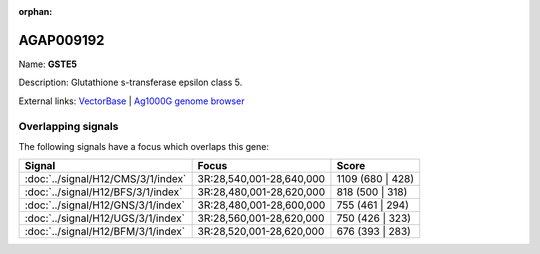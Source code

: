 :orphan:

AGAP009192
=============



Name: **GSTE5**

Description: Glutathione s-transferase epsilon class 5.

External links:
`VectorBase <https://www.vectorbase.org/Anopheles_gambiae/Gene/Summary?g=AGAP009192>`_ |
`Ag1000G genome browser <https://www.malariagen.net/apps/ag1000g/phase1-AR3/index.html?genome_region=3R:28594993-28595802#genomebrowser>`_

Overlapping signals
-------------------

The following signals have a focus which overlaps this gene:



.. cssclass:: table-hover
.. csv-table::
    :widths: auto
    :header: Signal,Focus,Score

    :doc:`../signal/H12/CMS/3/1/index`,"3R:28,540,001-28,640,000",1109 (680 | 428)
    :doc:`../signal/H12/BFS/3/1/index`,"3R:28,480,001-28,620,000",818 (500 | 318)
    :doc:`../signal/H12/GNS/3/1/index`,"3R:28,480,001-28,600,000",755 (461 | 294)
    :doc:`../signal/H12/UGS/3/1/index`,"3R:28,560,001-28,620,000",750 (426 | 323)
    :doc:`../signal/H12/BFM/3/1/index`,"3R:28,520,001-28,620,000",676 (393 | 283)
    






